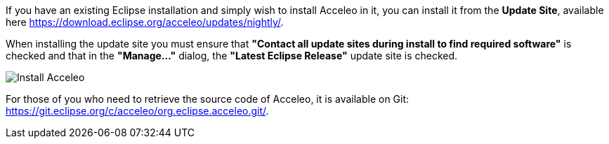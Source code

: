 If you have an existing Eclipse installation and simply wish to install Acceleo in it, you can install it from the *Update Site*, available here https://download.eclipse.org/acceleo/updates/nightly/.

When installing the update site you must ensure that *"Contact all update sites during install to find required software"* is checked and that in the *"Manage..."* dialog, the *"Latest Eclipse Release"* update site is checked.

image:images/InstallDependencies.png[Install Acceleo]

For those of you who need to retrieve the source code of Acceleo, it is available on Git: https://git.eclipse.org/c/acceleo/org.eclipse.acceleo.git/.